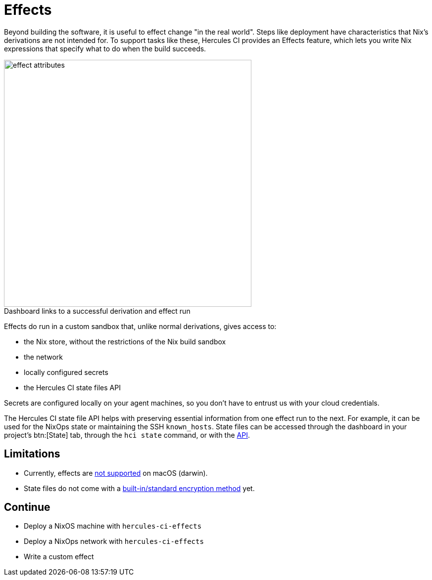 = Effects

Beyond building the software, it is useful to effect change "in the real world". 
Steps like deployment have characteristics that Nix's derivations are not intended for.
To support tasks like these, Hercules CI provides an Effects feature, which lets
you write Nix expressions that specify what to do when the build succeeds.

// original size was ~43em
image::effect-attributes.png[title=Dashboard links to a successful derivation and effect run,caption=,width=500]

Effects do run in a custom sandbox that, unlike normal derivations, gives access
to:

* the Nix store, without the restrictions of the Nix build sandbox
* the network
* locally configured secrets
* the Hercules CI state files API

Secrets are configured locally on your agent machines, so you don't have to
entrust us with your cloud credentials.

The Hercules CI state file API helps with preserving essential information from
one effect run to the next. For example, it can be used for the NixOps state or
maintaining the SSH `known_hosts`. State files can be accessed through the
dashboard in your project's btn:[State] tab, through the `hci state` command, or with the
link:++https://hercules-ci.com/api/v1/#/default/get_api_v1_projects__projectId__state__stateName__data++[API].

== Limitations

* Currently, effects are https://github.com/hercules-ci/hercules-ci-agent/issues/271[not supported] on macOS (darwin).
* State files do not come with a https://github.com/hercules-ci/hercules-ci-agent/issues/272[built-in/standard encryption method] yet.

== Continue

* Deploy a NixOS machine with `hercules-ci-effects`
* Deploy a NixOps network with `hercules-ci-effects`
* Write a custom effect
